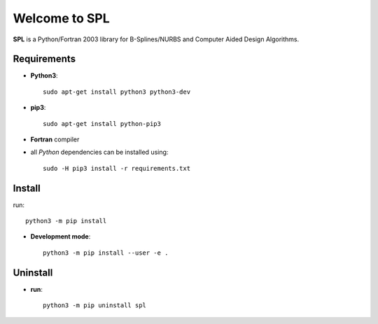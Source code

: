 Welcome to SPL
==============

|build-devel| |docs|

**SPL** is a Python/Fortran 2003 library for B-Splines/NURBS and Computer Aided Design Algorithms. 

Requirements
************

- **Python3**::

    sudo apt-get install python3 python3-dev

- **pip3**::

    sudo apt-get install python-pip3

- **Fortran** compiler

- all *Python* dependencies can be installed using::

    sudo -H pip3 install -r requirements.txt

Install
*******
run::

    python3 -m pip install

- **Development mode**::

    python3 -m pip install --user -e .
    
Uninstall
*********

- **run**::

    python3 -m pip uninstall spl
    
.. |build-devel| image:: https://travis-ci.org/pyccel/spl.svg?branch=devel
    :alt: devel status
    :scale: 100%
    :target: https://travis-ci.org/pyccel/spl

.. |docs| image:: https://readthedocs.org/projects/spl/badge/?version=latest
    :alt: Documentation Status
    :scale: 100%
    :target: http://spl.readthedocs.io/en/latest/?badge=latest

  

